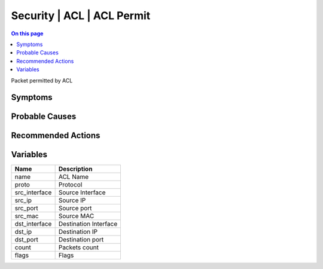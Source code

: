 .. _event-class-security-acl-acl-permit:

===========================
Security | ACL | ACL Permit
===========================
.. contents:: On this page
    :local:
    :backlinks: none
    :depth: 1
    :class: singlecol

Packet permitted by ACL

Symptoms
--------
.. todo::
    Describe Security | ACL | ACL Permit symptoms

Probable Causes
---------------
.. todo::
    Describe Security | ACL | ACL Permit probable causes

Recommended Actions
-------------------
.. todo::
    Describe Security | ACL | ACL Permit recommended actions

Variables
----------
==================== ==================================================
Name                 Description
==================== ==================================================
name                 ACL Name
proto                Protocol
src_interface        Source Interface
src_ip               Source IP
src_port             Source port
src_mac              Source MAC
dst_interface        Destination Interface
dst_ip               Destination IP
dst_port             Destination port
count                Packets count
flags                Flags
==================== ==================================================
